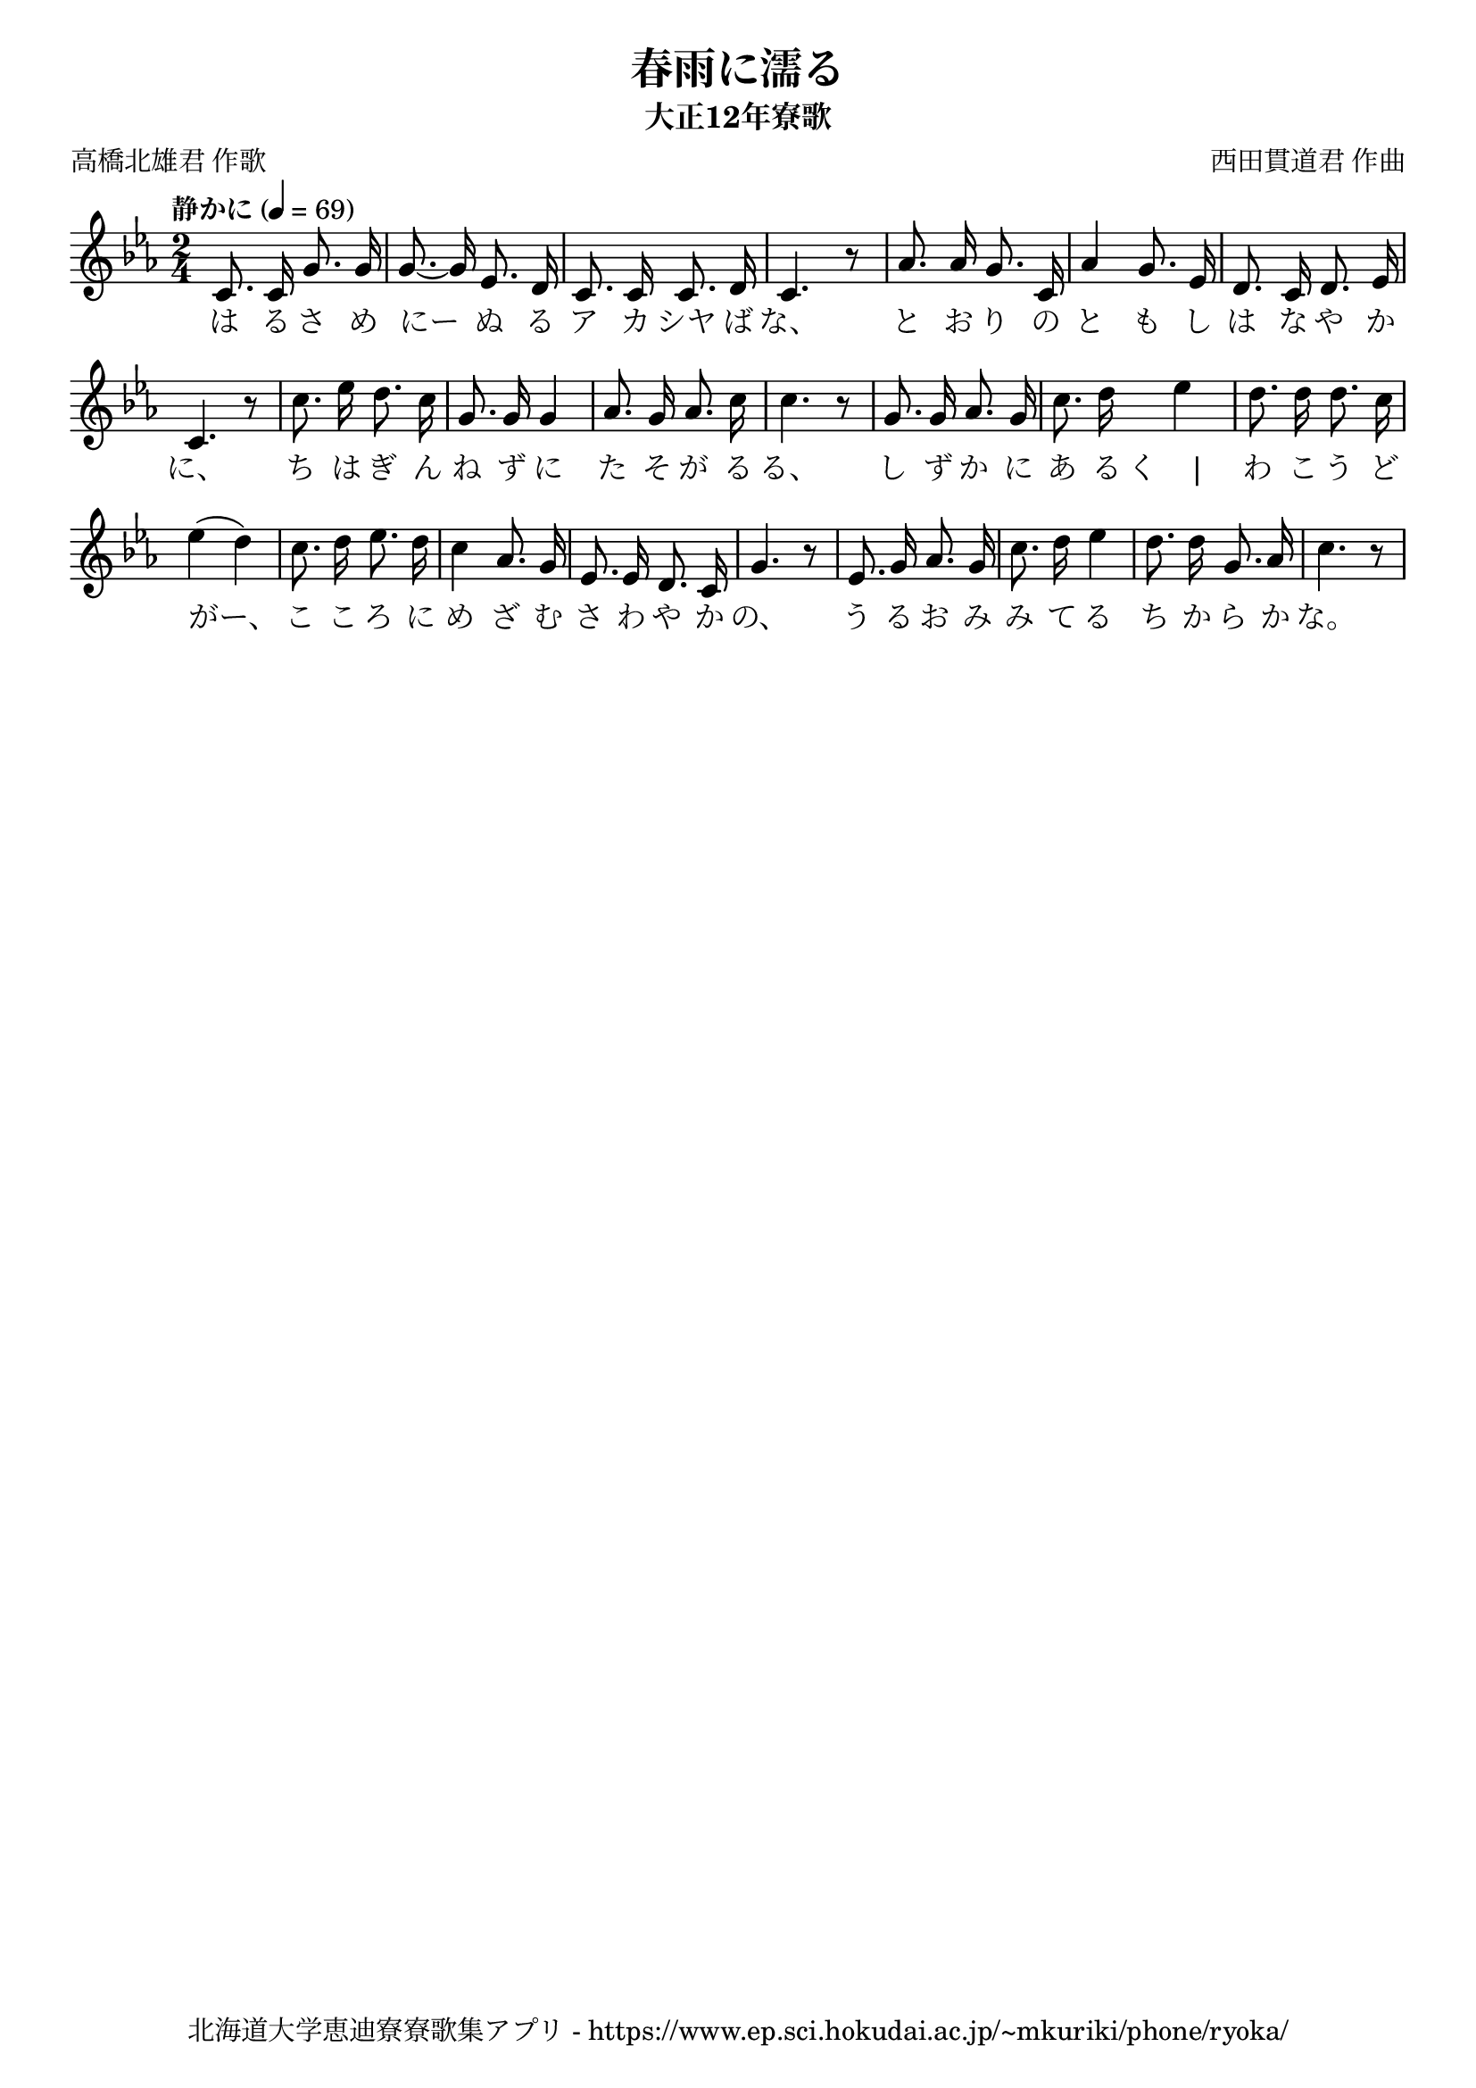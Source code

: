 ﻿\version "2.18.2"

\paper {indent = 0}

\header {
  title = "春雨に濡る"
  subtitle = "大正12年寮歌"
  composer = "西田貫道君 作曲"
  poet = "高橋北雄君 作歌"
  tagline = "北海道大学恵迪寮寮歌集アプリ - https://www.ep.sci.hokudai.ac.jp/~mkuriki/phone/ryoka/"
}


melody = \relative c'{
  \time 2/4
  \tempo "静かに" 4 = 69
  \autoBeamOff
  \numericTimeSignature
  \override BreathingSign.text = \markup { \musicglyph #"scripts.upedaltoe" } % ブレスの記号指定
  \key c \minor
  c8. c16 g'8. g16 |
  g8.~ g16 ees8. d16 |
  c8. c16 c8. d16 |
  c4. r8 |
  aes'8. aes16 g8. c,16 |
  aes'4 g8. ees16 |
  d8. c16 d8. ees16 |
  c4. r8 |
  c'8. ees16 d8. c16 |
  g8. g16 g4 |
  aes8. g16 aes8. c16 |
  c4. r8 |
  g8. g16 aes8. g16 |
  c8. d16 ees4 |
  d8. d16 d8. c16 |
  ees4 ( d4 ) |
  c8. d16 ees8. d16 |
  c4 aes8. g16 |
  ees8. ees16 d8. c16 |
  g'4. r8 |
  ees8. g16 aes8. g16 |
  c8. d16 ees4 |
  d8. d16 g,8. aes16 |
  c4. r8 |
}

text = \lyricmode {
  は る さ め |
  にー ぬ る |
  ア カ シヤ ば | 
  な、 | 
  と お り の | 
  と も し | 
  は な や か に、 | 
  ち は ぎ ん | 
  ね ず に | 
  た そ が る | 
  る、 | 
  し ず か に | 
  あ る く　|　
  わ こ う ど | 
  がー、 |
  こ こ ろ に | 
  め ざ む | 
  さ わ や か | 
  の、 |
  う る お み | 
  み て る | 
  ち か ら か | 
  な。 |
}

harmony = \chordmode {
}

\score {
  <<
    % ギターコード
    %{
    \new ChordNames \with {midiInstrument = #"acoustic guitar (nylon)"}{
      \set chordChanges = ##t
      \harmony
    }
    %}
    
    % メロディーライン
    \new Voice = "one"{\melody}
    % 歌詞
    \new Lyrics \lyricsto "one" \text
    % 太鼓
    %\new DrumStaff \with{
    %   \remove "Time_signature_engraver"
    %   drumStyleTable = #percussion-style
    %   \override StaffSymbol.line-count = #1
    %   \hide Stem
    % }
    % \drum
  >>
  
\midi {}
\layout {
  \context {
    \Score
    \remove "Bar_number_engraver"
  }
}

}
